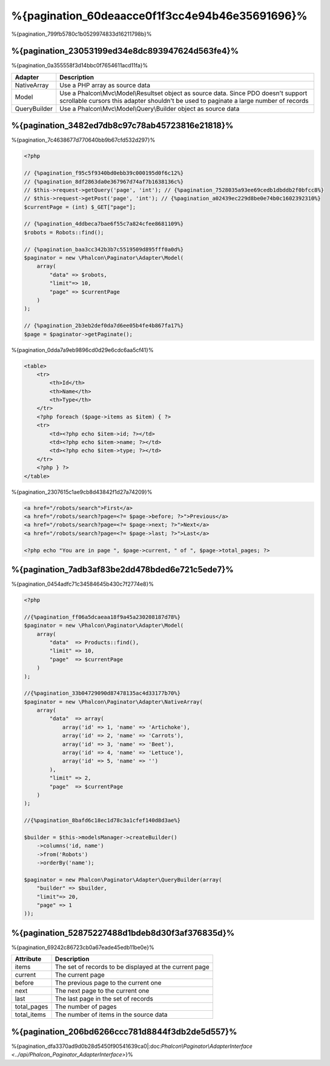 %{pagination_60deaacce0f1f3cc4e94b46e35691696}%
==========
%{pagination_799fb5780c1b0529974833d16211798b}%

%{pagination_23053199ed34e8dc893947624d563fe4}%
-------------
%{pagination_0a355558f3d14bbc0f7654611acd11fa}%

+--------------+-------------------------------------------------------------------------------------------------------------------------------------------------------------------------------+
| Adapter      | Description                                                                                                                                                                   |
+==============+===============================================================================================================================================================================+
| NativeArray  | Use a PHP array as source data                                                                                                                                                |
+--------------+-------------------------------------------------------------------------------------------------------------------------------------------------------------------------------+
| Model        | Use a Phalcon\\Mvc\\Model\\Resultset object as source data. Since PDO doesn't support scrollable cursors this adapter shouldn't be used to paginate a large number of records |
+--------------+-------------------------------------------------------------------------------------------------------------------------------------------------------------------------------+
| QueryBuilder | Use a Phalcon\\Mvc\\Model\\Query\\Builder object as source data                                                                                                               |
+--------------+-------------------------------------------------------------------------------------------------------------------------------------------------------------------------------+


%{pagination_3482ed7db8c97c78ab45723816e21818}%
--------
%{pagination_7c4638677d770640bb9b67cfd532d297}%

.. code-block:: php

    <?php

    // {%pagination_f95c5f9340bd0ebb39c000195d0f6c12%}
    // {%pagination_8df2863da0e367967d74af7b1638136c%}
    // $this->request->getQuery('page', 'int'); // {%pagination_7528035a93ee69cedb1dbddb2f0bfcc8%}
    // $this->request->getPost('page', 'int'); // {%pagination_a02439ec229d8be0e74b0c1602392310%}
    $currentPage = (int) $_GET["page"];

    // {%pagination_4ddbeca7bae6f55c7a824cfee8681109%}
    $robots = Robots::find();

    // {%pagination_baa3cc342b3b7c5519509d895fff0a0d%}
    $paginator = new \Phalcon\Paginator\Adapter\Model(
        array(
            "data" => $robots,
            "limit"=> 10,
            "page" => $currentPage
        )
    );

    // {%pagination_2b3eb2def0da7d6ee05b4fe4b867fa17%}
    $page = $paginator->getPaginate();


%{pagination_0dda7a9eb9896cd0d29e6cdc6aa5cf41}%

.. code-block:: html+php

    <table>
        <tr>
            <th>Id</th>
            <th>Name</th>
            <th>Type</th>
        </tr>
        <?php foreach ($page->items as $item) { ?>
        <tr>
            <td><?php echo $item->id; ?></td>
            <td><?php echo $item->name; ?></td>
            <td><?php echo $item->type; ?></td>
        </tr>
        <?php } ?>
    </table>


%{pagination_2307615c1ae9cb8d43842f1d27a74209}%

.. code-block:: html+php

    <a href="/robots/search">First</a>
    <a href="/robots/search?page=<?= $page->before; ?>">Previous</a>
    <a href="/robots/search?page=<?= $page->next; ?>">Next</a>
    <a href="/robots/search?page=<?= $page->last; ?>">Last</a>

    <?php echo "You are in page ", $page->current, " of ", $page->total_pages; ?>


%{pagination_7adb3af83be2dd478bded6e721c5ede7}%
--------------
%{pagination_0454adfc71c34584645b430c7f2774e8}%

.. code-block:: php

    <?php

    //{%pagination_ff06a5dcaeaa18f9a45a230208187d78%}
    $paginator = new \Phalcon\Paginator\Adapter\Model(
        array(
            "data"  => Products::find(),
            "limit" => 10,
            "page"  => $currentPage
        )
    );

    //{%pagination_33b04729090d87478135ac4d33177b70%}
    $paginator = new \Phalcon\Paginator\Adapter\NativeArray(
        array(
            "data"  => array(
                array('id' => 1, 'name' => 'Artichoke'),
                array('id' => 2, 'name' => 'Carrots'),
                array('id' => 3, 'name' => 'Beet'),
                array('id' => 4, 'name' => 'Lettuce'),
                array('id' => 5, 'name' => '')
            ),
            "limit" => 2,
            "page"  => $currentPage
        )
    );

    //{%pagination_8bafd6c18ec1d78c3a1cfef140d8d3ae%}

    $builder = $this->modelsManager->createBuilder()
        ->columns('id, name')
        ->from('Robots')
        ->orderBy('name');

    $paginator = new Phalcon\Paginator\Adapter\QueryBuilder(array(
        "builder" => $builder,
        "limit"=> 20,
        "page" => 1
    ));



%{pagination_52875227488d1bdeb8d30f3af376835d}%
---------------
%{pagination_69242c86723cb0a67eade45edb11be0e}%

+-------------+--------------------------------------------------------+
| Attribute   | Description                                            |
+=============+========================================================+
| items       | The set of records to be displayed at the current page |
+-------------+--------------------------------------------------------+
| current     | The current page                                       |
+-------------+--------------------------------------------------------+
| before      | The previous page to the current one                   |
+-------------+--------------------------------------------------------+
| next        | The next page to the current one                       |
+-------------+--------------------------------------------------------+
| last        | The last page in the set of records                    |
+-------------+--------------------------------------------------------+
| total_pages | The number of pages                                    |
+-------------+--------------------------------------------------------+
| total_items | The number of items in the source data                 |
+-------------+--------------------------------------------------------+


%{pagination_206bd6266ccc781d8844f3db2de5d557}%
------------------------------
%{pagination_dfa3370ad9d0b28d5450f90541639ca0|:doc:`Phalcon\\Paginator\\AdapterInterface <../api/Phalcon_Paginator_AdapterInterface>`}%

